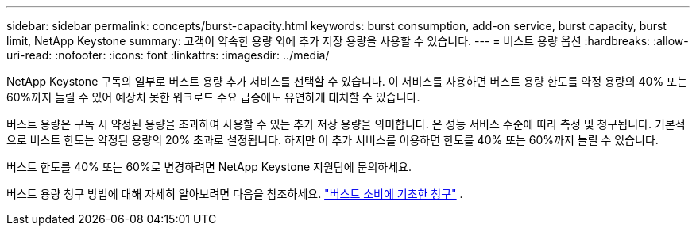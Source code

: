 ---
sidebar: sidebar 
permalink: concepts/burst-capacity.html 
keywords: burst consumption, add-on service, burst capacity, burst limit, NetApp Keystone 
summary: 고객이 약속한 용량 외에 추가 저장 용량을 사용할 수 있습니다. 
---
= 버스트 용량 옵션
:hardbreaks:
:allow-uri-read: 
:nofooter: 
:icons: font
:linkattrs: 
:imagesdir: ../media/


[role="lead"]
NetApp Keystone 구독의 일부로 버스트 용량 추가 서비스를 선택할 수 있습니다. 이 서비스를 사용하면 버스트 용량 한도를 약정 용량의 40% 또는 60%까지 늘릴 수 있어 예상치 못한 워크로드 수요 급증에도 유연하게 대처할 수 있습니다.

버스트 용량은 구독 시 약정된 용량을 초과하여 사용할 수 있는 추가 저장 용량을 의미합니다. 은 성능 서비스 수준에 따라 측정 및 청구됩니다. 기본적으로 버스트 한도는 약정된 용량의 20% 초과로 설정됩니다. 하지만 이 추가 서비스를 이용하면 한도를 40% 또는 60%까지 늘릴 수 있습니다.

버스트 한도를 40% 또는 60%로 변경하려면 NetApp Keystone 지원팀에 문의하세요.

버스트 용량 청구 방법에 대해 자세히 알아보려면 다음을 참조하세요. link:../concepts/burst-consumption-billing.html["버스트 소비에 기초한 청구"] .
